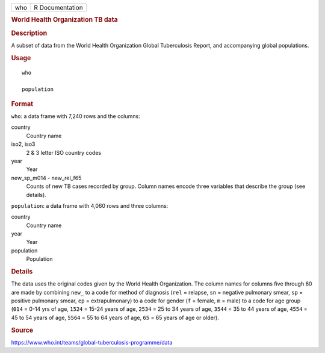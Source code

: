 .. container::

   === ===============
   who R Documentation
   === ===============

   .. rubric:: World Health Organization TB data
      :name: world-health-organization-tb-data

   .. rubric:: Description
      :name: description

   A subset of data from the World Health Organization Global
   Tuberculosis Report, and accompanying global populations.

   .. rubric:: Usage
      :name: usage

   ::

      who

      population

   .. rubric:: Format
      :name: format

   ``who``: a data frame with 7,240 rows and the columns:

   country
      Country name

   iso2, iso3
      2 & 3 letter ISO country codes

   year
      Year

   new_sp_m014 - new_rel_f65
      Counts of new TB cases recorded by group. Column names encode
      three variables that describe the group (see details).

   ``population``: a data frame with 4,060 rows and three columns:

   country
      Country name

   year
      Year

   population
      Population

   .. rubric:: Details
      :name: details

   The data uses the original codes given by the World Health
   Organization. The column names for columns five through 60 are made
   by combining ``new_`` to a code for method of diagnosis (``rel`` =
   relapse, ``sn`` = negative pulmonary smear, ``sp`` = positive
   pulmonary smear, ``ep`` = extrapulmonary) to a code for gender (``f``
   = female, ``m`` = male) to a code for age group (``014`` = 0-14 yrs
   of age, ``1524`` = 15-24 years of age, ``2534`` = 25 to 34 years of
   age, ``3544`` = 35 to 44 years of age, ``4554`` = 45 to 54 years of
   age, ``5564`` = 55 to 64 years of age, ``65`` = 65 years of age or
   older).

   .. rubric:: Source
      :name: source

   https://www.who.int/teams/global-tuberculosis-programme/data
